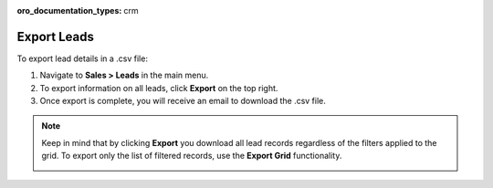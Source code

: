 :oro_documentation_types: crm

Export Leads
============

To export lead details in a .csv file:

1. Navigate to **Sales > Leads** in the main menu.
2. To export information on all leads, click **Export** on the top right.
3. Once export is complete, you will receive an email to download the .csv file.

.. note:: Keep in mind that by clicking **Export** you download all lead records regardless of the filters applied to the grid. To export only the list of filtered records, use the **Export Grid** functionality.

         .. image:: /user/img/getting_started/export_import/export_grid_leads.png
            :alt: Highlight the Export Grid button